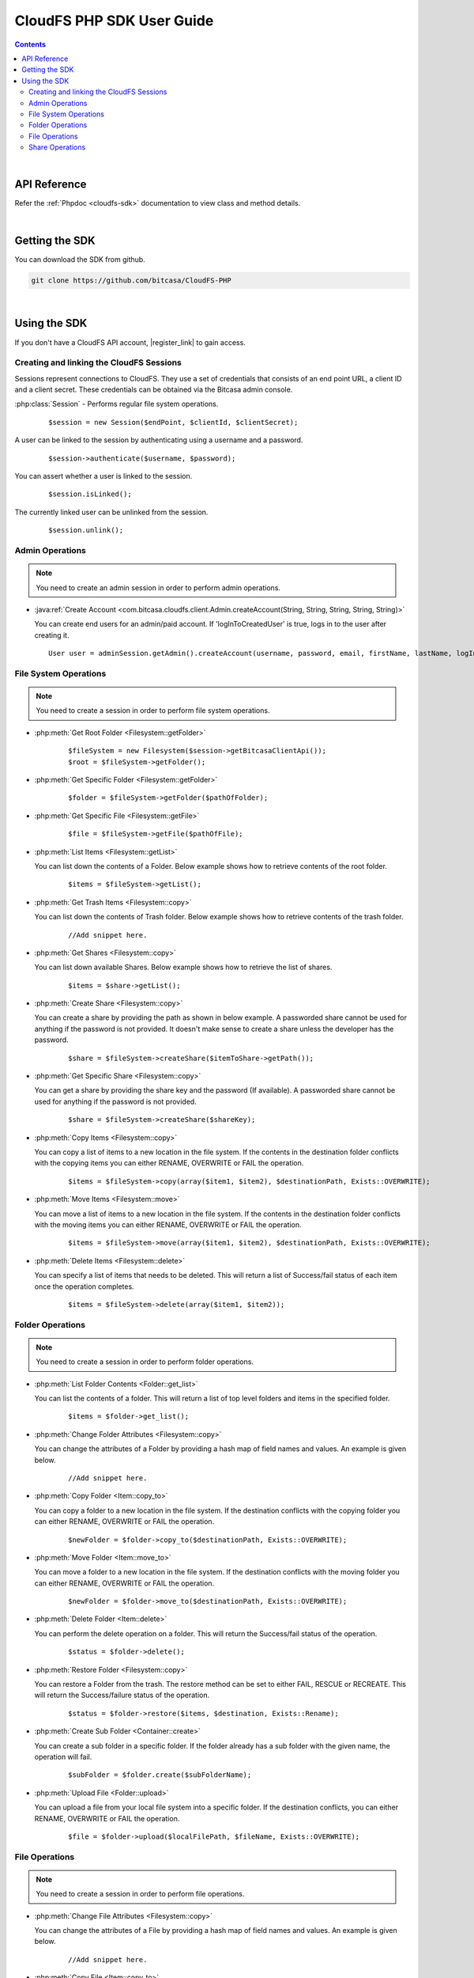 .. highlight:: php5

=========================================
CloudFS PHP SDK User Guide
=========================================
.. contents:: Contents
   :depth: 2
|

API Reference
~~~~~~~~~~~~~~~

Refer the :ref:`Phpdoc <cloudfs-sdk>` documentation to view class and method details.

|

Getting the SDK
~~~~~~~~~~~~~~~~

You can download the SDK from github.

.. code-block:: bash

	git clone https://github.com/bitcasa/CloudFS-PHP
|

Using the SDK
~~~~~~~~~~~~~~~~~~~~~~~~~
If you don't have a CloudFS API account, |register_link| to gain access.

.. |register_link| raw:: html

   <a href="https://www.bitcasa.com/" target="_blank">register</a>


Creating and linking the CloudFS Sessions
-----------------------------------------
Sessions represent connections to CloudFS. They use a set of credentials that consists of an end point URL,
a client ID and a client secret. These credentials can be obtained via the Bitcasa admin console.

:php:class:`Session`  - Performs regular file system operations.
  ::

   $session = new Session($endPoint, $clientId, $clientSecret);

A user can be linked to the session by authenticating using a username and a password.
  ::

    $session->authenticate($username, $password);

You can assert whether a user is linked to the session.
  ::

    $session.isLinked();

The currently linked user can be unlinked from the session.
  ::

    $session.unlink();

Admin Operations
----------------
.. note:: You need to create an admin session in order to perform admin operations.

- :java:ref:`Create Account <com.bitcasa.cloudfs.client.Admin.createAccount(String, String, String, String, String)>`

  You can create end users for an admin/paid account. If 'logInToCreatedUser' is true, logs in to the user after creating it.

  ::

    User user = adminSession.getAdmin().createAccount(username, password, email, firstName, lastName, logInToCreatedUser);

File System Operations
----------------------
.. note:: You need to create a session in order to perform file system operations.

- :php:meth:`Get Root Folder <Filesystem::getFolder>`
      ::

      $fileSystem = new Filesystem($session->getBitcasaClientApi());
      $root = $fileSystem->getFolder();


- :php:meth:`Get Specific Folder <Filesystem::getFolder>`
      ::

      $folder = $fileSystem->getFolder($pathOfFolder);


- :php:meth:`Get Specific File <Filesystem::getFile>`
      ::

      $file = $fileSystem->getFile($pathOfFile);


- :php:meth:`List Items <Filesystem::getList>`

  You can list down the contents of a Folder. Below example shows how to retrieve contents of the root folder.

      ::

	  $items = $fileSystem->getList();


- :php:meth:`Get Trash Items <Filesystem::copy>`

  You can list down the contents of Trash folder. Below example shows how to retrieve contents of the trash folder.
 
      ::

	  //Add snippet here.


- :php:meth:`Get Shares <Filesystem::copy>`

  You can list down available Shares. Below example shows how to retrieve the list of shares.
 
      ::

	  $items = $share->getList();


- :php:meth:`Create Share <Filesystem::copy>`

  You can create a share by providing the path as shown in below example. A passworded share cannot be used for anything if the password is not provided. It doesn't make sense to create a share unless the developer has the password.
 
      ::

	  $share = $fileSystem->createShare($itemToShare->getPath());


- :php:meth:`Get Specific Share <Filesystem::copy>`

  You can get a share by providing the share key and the password (If available). A passworded share cannot be used for anything if the password is not provided.
 
      ::

	  $share = $fileSystem->createShare($shareKey);


- :php:meth:`Copy Items <Filesystem::copy>`

  You can copy a list of items to a new location in the file system. If the contents in the destination folder conflicts with the copying items you can either RENAME, OVERWRITE or FAIL the operation.

      ::

      $items = $fileSystem->copy(array($item1, $item2), $destinationPath, Exists::OVERWRITE);


- :php:meth:`Move Items <Filesystem::move>`

  You can move a list of items to a new location in the file system. If the contents in the destination folder conflicts with the moving items you can either RENAME, OVERWRITE or FAIL the operation.

      ::

      $items = $fileSystem->move(array($item1, $item2), $destinationPath, Exists::OVERWRITE);


- :php:meth:`Delete Items <Filesystem::delete>`

  You can specify a list of items that needs to be deleted. This will return a list of Success/fail status of each item once the operation completes.

      ::

      $items = $fileSystem->delete(array($item1, $item2));


Folder Operations
-----------------
.. note:: You need to create a session in order to perform folder operations.

- :php:meth:`List Folder Contents <Folder::get_list>`

  You can list the contents of a folder. This will return a list of top level folders and items in the specified folder.

      ::

      $items = $folder->get_list();


- :php:meth:`Change Folder Attributes <Filesystem::copy>`

  You can change the attributes of a Folder by providing a hash map of field names and values. An example is given below.
      ::

	  //Add snippet here.

   	 
- :php:meth:`Copy Folder <Item::copy_to>`

  You can copy a folder to a new location in the file system. If the destination conflicts with the copying folder you can either RENAME, OVERWRITE or FAIL the operation.

      ::

      $newFolder = $folder->copy_to($destinationPath, Exists::OVERWRITE);


- :php:meth:`Move Folder <Item::move_to>`

  You can move a folder to a new location in the file system. If the destination conflicts with the moving folder you can either RENAME, OVERWRITE or FAIL the operation.

      ::

      $newFolder = $folder->move_to($destinationPath, Exists::OVERWRITE);


- :php:meth:`Delete Folder <Item::delete>`

  You can perform the delete operation on a folder. This will return the Success/fail status of the operation.

      ::

      $status = $folder->delete();


- :php:meth:`Restore Folder <Filesystem::copy>`

  You can restore a Folder from the trash. The restore method can be set to either FAIL, RESCUE or RECREATE. This will return the Success/failure status of the operation.

      ::    

      $status = $folder->restore($items, $destination, Exists::Rename);


- :php:meth:`Create Sub Folder <Container::create>`

  You can create a sub folder in a specific folder. If the folder already has a sub folder with the given name, the operation will fail.

      ::

      $subFolder = $folder.create($subFolderName);


- :php:meth:`Upload File <Folder::upload>`

  You can upload a file from your local file system into a specific folder. If the destination conflicts, you can either RENAME, OVERWRITE or FAIL the operation.

      ::

      $file = $folder->upload($localFilePath, $fileName, Exists::OVERWRITE);


File Operations
---------------
.. note:: You need to create a session in order to perform file operations.

- :php:meth:`Change File Attributes <Filesystem::copy>`

  You can change the attributes of a File by providing a hash map of field names and values. An example is given below.
      ::

	  //Add snippet here.

   	 
- :php:meth:`Copy File <Item::copy_to>`

  You can copy a file to a new location in the file system. If the destination conflicts with the copying file you can either RENAME, OVERWRITE or FAIL the operation.

      ::

      $newFile = $file->copy_to($destinationPath, Exists::OVERWRITE);


- :php:meth:`Move File <Item::move_to>`

  You can move a file to a new location in the file system. If the destination conflicts with the moving file you can either RENAME, OVERWRITE or FAIL the operation.

      ::

      $newFile = $file->move_to($destinationPath, Exists::OVERWRITE);


- :php:meth:`Delete File <Item::delete>`

  You can perform the delete operation on a file. This will return the Success/fail status of the operation.

      ::

      $status = $file->delete();


- :php:meth:`Restore File <Filesystem::copy>`

  You can restore files from the trash. The restore method can be set to either FAIL, RESCUE or RECREATE. This will return the Success/failure status of the operation.

      ::    

      $status = $file->restore($items, $destination, Exists::Rename);


- :php:meth:`Download File <Item::delete>`

  You can download a file to your local file system.

      ::

      $content = $fileSystem->download($file);

	  
- :php:meth:`Get Download Url <Item::delete>`

  You can get the download Url of a File.

      ::

      $content = $fileSystem->download($file);


Share Operations
-----------------
.. note:: You need to create a session in order to perform share operations.

- :php:meth:`Change Share Attributes <Filesystem::copy>`

  You can change the attributes of a Share by providing a hash map of field names and values. An example is given below.
      ::

	  $share->changeAttributes(
            array('name' => $this->sharedFolderName, 'password' => 'newPassword'),
            'password');

 
- :php:meth:`Delete Share <Filesystem::copy>`

      ::    

	  share.delete();

- :php:meth:`Set Share Password <Filesystem::copy>`

  Sets the share password. Old password is only needed if one exists.
      ::

	  $share->setPassword('password');

 
